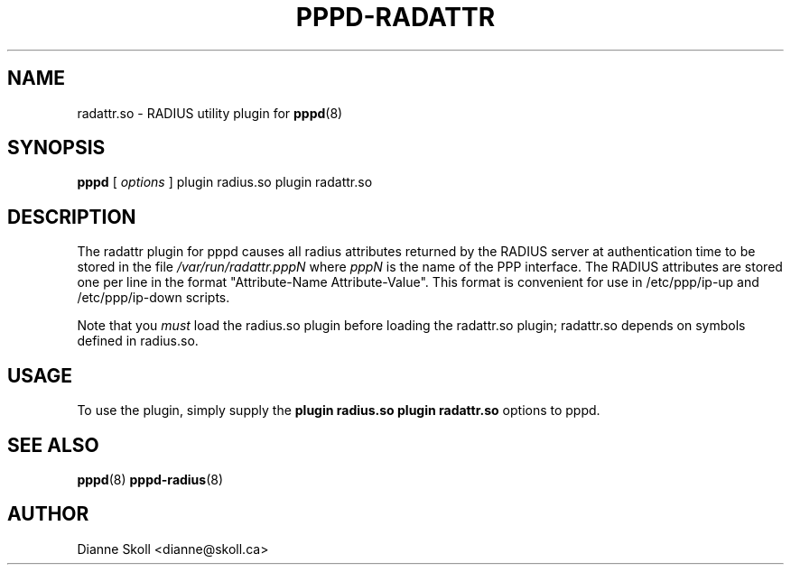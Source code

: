 .\" manual page [] for RADATTR plugin for pppd 2.4
.\" $Id: pppd-radattr.8,v 1.2 2003/04/25 07:33:20 fcusack Exp $
.\" SH section heading
.\" SS subsection heading
.\" LP paragraph
.\" IP indented paragraph
.\" TP hanging label
.TH PPPD-RADATTR 8
.SH NAME
radattr.so \- RADIUS utility plugin for
.BR pppd (8)
.SH SYNOPSIS
.B pppd
[
.I options
]
plugin radius.so plugin radattr.so
.SH DESCRIPTION
.LP
The radattr plugin for pppd causes all radius attributes returned by
the RADIUS server at authentication time to be stored in the file
.I /var/run/radattr.pppN
where
.I pppN
is the name of the PPP interface.  The RADIUS attributes are stored
one per line in the format "Attribute-Name Attribute-Value".  This
format is convenient for use in /etc/ppp/ip\-up and /etc/ppp/ip\-down
scripts.
.LP
Note that you
.I must
load the radius.so plugin before loading the radattr.so plugin;
radattr.so depends on symbols defined in radius.so.

.SH USAGE
To use the plugin, simply supply the
.B plugin radius.so plugin radattr.so
options to pppd.

.SH SEE ALSO
.BR pppd (8) " pppd\-radius" (8)

.SH AUTHOR
Dianne Skoll <dianne@skoll.ca>
